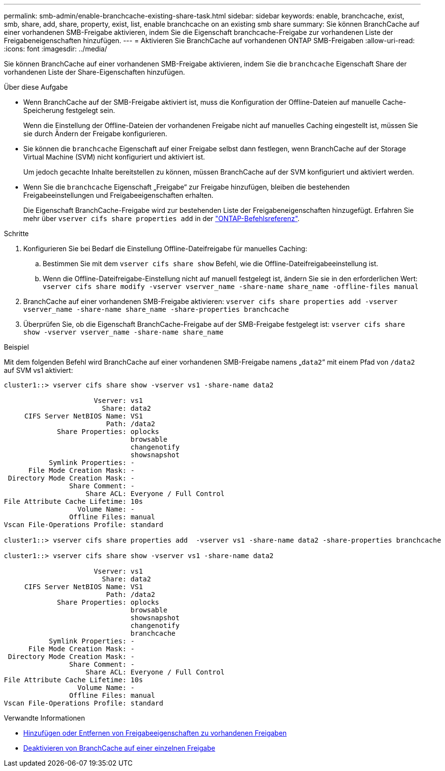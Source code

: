 ---
permalink: smb-admin/enable-branchcache-existing-share-task.html 
sidebar: sidebar 
keywords: enable, branchcache, exist, smb, share, add, share, property, exist, list, enable branchcache on an existing smb share 
summary: Sie können BranchCache auf einer vorhandenen SMB-Freigabe aktivieren, indem Sie die Eigenschaft branchcache-Freigabe zur vorhandenen Liste der Freigabeneigenschaften hinzufügen. 
---
= Aktivieren Sie BranchCache auf vorhandenen ONTAP SMB-Freigaben
:allow-uri-read: 
:icons: font
:imagesdir: ../media/


[role="lead"]
Sie können BranchCache auf einer vorhandenen SMB-Freigabe aktivieren, indem Sie die `branchcache` Eigenschaft Share der vorhandenen Liste der Share-Eigenschaften hinzufügen.

.Über diese Aufgabe
* Wenn BranchCache auf der SMB-Freigabe aktiviert ist, muss die Konfiguration der Offline-Dateien auf manuelle Cache-Speicherung festgelegt sein.
+
Wenn die Einstellung der Offline-Dateien der vorhandenen Freigabe nicht auf manuelles Caching eingestellt ist, müssen Sie sie durch Ändern der Freigabe konfigurieren.

* Sie können die `branchcache` Eigenschaft auf einer Freigabe selbst dann festlegen, wenn BranchCache auf der Storage Virtual Machine (SVM) nicht konfiguriert und aktiviert ist.
+
Um jedoch gecachte Inhalte bereitstellen zu können, müssen BranchCache auf der SVM konfiguriert und aktiviert werden.

* Wenn Sie die `branchcache` Eigenschaft „Freigabe“ zur Freigabe hinzufügen, bleiben die bestehenden Freigabeeinstellungen und Freigabeeigenschaften erhalten.
+
Die Eigenschaft BranchCache-Freigabe wird zur bestehenden Liste der Freigabeneigenschaften hinzugefügt. Erfahren Sie mehr über `vserver cifs share properties add` in der link:https://docs.netapp.com/us-en/ontap-cli/vserver-cifs-share-properties-add.html["ONTAP-Befehlsreferenz"^].



.Schritte
. Konfigurieren Sie bei Bedarf die Einstellung Offline-Dateifreigabe für manuelles Caching:
+
.. Bestimmen Sie mit dem `vserver cifs share show` Befehl, wie die Offline-Dateifreigabeeinstellung ist.
.. Wenn die Offline-Dateifreigabe-Einstellung nicht auf manuell festgelegt ist, ändern Sie sie in den erforderlichen Wert: `vserver cifs share modify -vserver vserver_name -share-name share_name -offline-files manual`


. BranchCache auf einer vorhandenen SMB-Freigabe aktivieren: `vserver cifs share properties add -vserver vserver_name -share-name share_name -share-properties branchcache`
. Überprüfen Sie, ob die Eigenschaft BranchCache-Freigabe auf der SMB-Freigabe festgelegt ist: `vserver cifs share show -vserver vserver_name -share-name share_name`


.Beispiel
Mit dem folgenden Befehl wird BranchCache auf einer vorhandenen SMB-Freigabe namens „`data2`“ mit einem Pfad von `/data2` auf SVM vs1 aktiviert:

[listing]
----
cluster1::> vserver cifs share show -vserver vs1 -share-name data2

                      Vserver: vs1
                        Share: data2
     CIFS Server NetBIOS Name: VS1
                         Path: /data2
             Share Properties: oplocks
                               browsable
                               changenotify
                               showsnapshot
           Symlink Properties: -
      File Mode Creation Mask: -
 Directory Mode Creation Mask: -
                Share Comment: -
                    Share ACL: Everyone / Full Control
File Attribute Cache Lifetime: 10s
                  Volume Name: -
                Offline Files: manual
Vscan File-Operations Profile: standard

cluster1::> vserver cifs share properties add  -vserver vs1 -share-name data2 -share-properties branchcache

cluster1::> vserver cifs share show -vserver vs1 -share-name data2

                      Vserver: vs1
                        Share: data2
     CIFS Server NetBIOS Name: VS1
                         Path: /data2
             Share Properties: oplocks
                               browsable
                               showsnapshot
                               changenotify
                               branchcache
           Symlink Properties: -
      File Mode Creation Mask: -
 Directory Mode Creation Mask: -
                Share Comment: -
                    Share ACL: Everyone / Full Control
File Attribute Cache Lifetime: 10s
                  Volume Name: -
                Offline Files: manual
Vscan File-Operations Profile: standard
----
.Verwandte Informationen
* xref:add-remove-share-properties-existing-share-task.adoc[Hinzufügen oder Entfernen von Freigabeeigenschaften zu vorhandenen Freigaben]
* xref:disable-branchcache-single-share-task.adoc[Deaktivieren von BranchCache auf einer einzelnen Freigabe]

